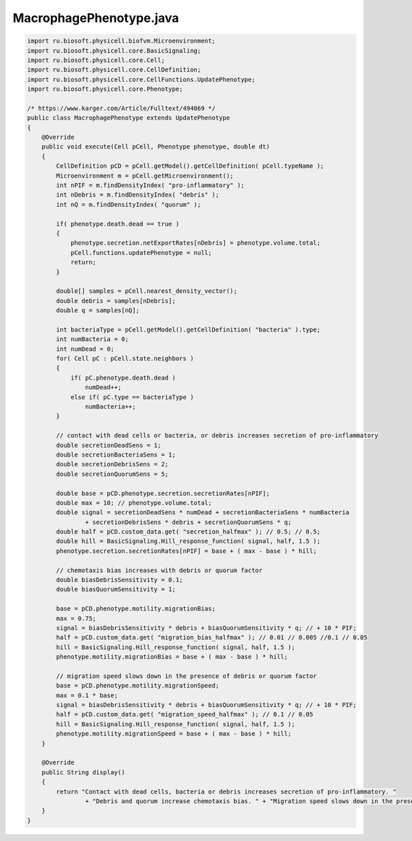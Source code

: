 .. _PhysiCell_java_Interactions_MacrophagePhenotype_java:

MacrophagePhenotype.java
========================

.. role:: raw-html(raw)
   :format: html

.. raw:: html

   <style>
   pre {
      white-space: pre-wrap !important;       /* Сохраняет пробелы, но разрешает перенос */
      word-wrap: break-word !important;       /* Переносит длинные слова */
      overflow-wrap: break-word !important;   /* Альтернатива для совместимости */
      hyphens: auto !important;               /* Перенос с тире */
   }
   </style>

.. code-block:: console

    import ru.biosoft.physicell.biofvm.Microenvironment;
    import ru.biosoft.physicell.core.BasicSignaling;
    import ru.biosoft.physicell.core.Cell;
    import ru.biosoft.physicell.core.CellDefinition;
    import ru.biosoft.physicell.core.CellFunctions.UpdatePhenotype;
    import ru.biosoft.physicell.core.Phenotype;

    /* https://www.karger.com/Article/Fulltext/494069 */
    public class MacrophagePhenotype extends UpdatePhenotype
    {
        @Override
        public void execute(Cell pCell, Phenotype phenotype, double dt)
        {
            CellDefinition pCD = pCell.getModel().getCellDefinition( pCell.typeName );
            Microenvironment m = pCell.getMicroenvironment();
            int nPIF = m.findDensityIndex( "pro-inflammatory" );
            int nDebris = m.findDensityIndex( "debris" );
            int nQ = m.findDensityIndex( "quorum" );

            if( phenotype.death.dead == true )
            {
                phenotype.secretion.netExportRates[nDebris] = phenotype.volume.total;
                pCell.functions.updatePhenotype = null;
                return;
            }

            double[] samples = pCell.nearest_density_vector();
            double debris = samples[nDebris];
            double q = samples[nQ];

            int bacteriaType = pCell.getModel().getCellDefinition( "bacteria" ).type;
            int numBacteria = 0;
            int numDead = 0;
            for( Cell pC : pCell.state.neighbors )
            {
                if( pC.phenotype.death.dead )
                    numDead++;
                else if( pC.type == bacteriaType )
                    numBacteria++;
            }

            // contact with dead cells or bacteria, or debris increases secretion of pro-inflammatory 
            double secretionDeadSens = 1;
            double secretionBacteriaSens = 1;
            double secretionDebrisSens = 2;
            double secretionQuorumSens = 5;

            double base = pCD.phenotype.secretion.secretionRates[nPIF];
            double max = 10; // phenotype.volume.total; 
            double signal = secretionDeadSens * numDead + secretionBacteriaSens * numBacteria
                    + secretionDebrisSens * debris + secretionQuorumSens * q;
            double half = pCD.custom_data.get( "secretion_halfmax" ); // 0.5; // 0.5; 
            double hill = BasicSignaling.Hill_response_function( signal, half, 1.5 );
            phenotype.secretion.secretionRates[nPIF] = base + ( max - base ) * hill;

            // chemotaxis bias increases with debris or quorum factor 
            double biasDebrisSensitivity = 0.1;
            double biasQuorumSensitivity = 1;

            base = pCD.phenotype.motility.migrationBias;
            max = 0.75;
            signal = biasDebrisSensitivity * debris + biasQuorumSensitivity * q; // + 10 * PIF; 
            half = pCD.custom_data.get( "migration_bias_halfmax" ); // 0.01 // 0.005 //0.1 // 0.05
            hill = BasicSignaling.Hill_response_function( signal, half, 1.5 );
            phenotype.motility.migrationBias = base + ( max - base ) * hill;

            // migration speed slows down in the presence of debris or quorum factor 
            base = pCD.phenotype.motility.migrationSpeed;
            max = 0.1 * base;
            signal = biasDebrisSensitivity * debris + biasQuorumSensitivity * q; // + 10 * PIF; 
            half = pCD.custom_data.get( "migration_speed_halfmax" ); // 0.1 // 0.05 
            hill = BasicSignaling.Hill_response_function( signal, half, 1.5 );
            phenotype.motility.migrationSpeed = base + ( max - base ) * hill;
        }

        @Override
        public String display()
        {
            return "Contact with dead cells, bacteria or debris increases secretion of pro-inflammatory. "
                    + "Debris and quorum increase chemotaxis bias. " + "Migration speed slows down in the presence of debris or quorum factor.";
        }
    }